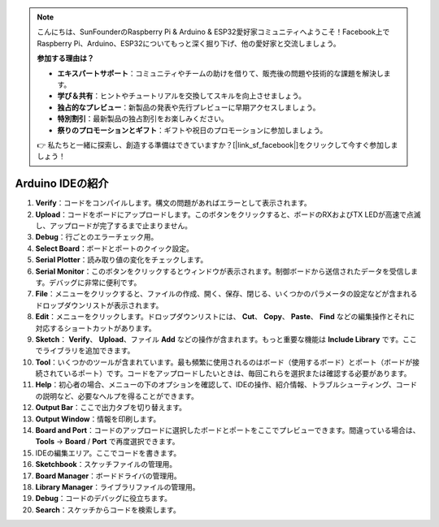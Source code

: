 .. note::

    こんにちは、SunFounderのRaspberry Pi & Arduino & ESP32愛好家コミュニティへようこそ！Facebook上でRaspberry Pi、Arduino、ESP32についてもっと深く掘り下げ、他の愛好家と交流しましょう。

    **参加する理由は？**

    - **エキスパートサポート**：コミュニティやチームの助けを借りて、販売後の問題や技術的な課題を解決します。
    - **学び＆共有**：ヒントやチュートリアルを交換してスキルを向上させましょう。
    - **独占的なプレビュー**：新製品の発表や先行プレビューに早期アクセスしましょう。
    - **特別割引**：最新製品の独占割引をお楽しみください。
    - **祭りのプロモーションとギフト**：ギフトや祝日のプロモーションに参加しましょう。

    👉 私たちと一緒に探索し、創造する準備はできていますか？[|link_sf_facebook|]をクリックして今すぐ参加しましょう！

Arduino IDEの紹介
=================================

.. image:: img/sp_ide_2.png

1. **Verify**：コードをコンパイルします。構文の問題があればエラーとして表示されます。

2. **Upload**：コードをボードにアップロードします。このボタンをクリックすると、ボードのRXおよびTX LEDが高速で点滅し、アップロードが完了するまで止まりません。

3. **Debug**：行ごとのエラーチェック用。

4. **Select Board**：ボードとポートのクイック設定。

5. **Serial Plotter**：読み取り値の変化をチェックします。

6. **Serial Monitor**：このボタンをクリックするとウィンドウが表示されます。制御ボードから送信されたデータを受信します。デバッグに非常に便利です。

7. **File**：メニューをクリックすると、ファイルの作成、開く、保存、閉じる、いくつかのパラメータの設定などが含まれるドロップダウンリストが表示されます。

8. **Edit**：メニューをクリックします。ドロップダウンリストには、 **Cut**、 **Copy**、 **Paste**、 **Find** などの編集操作とそれに対応するショートカットがあります。

9. **Sketch**： **Verify**、 **Upload**、ファイル **Add** などの操作が含まれます。もっと重要な機能は **Include Library** です。ここでライブラリを追加できます。

10. **Tool**：いくつかのツールが含まれています。最も頻繁に使用されるのはボード（使用するボード）とポート（ボードが接続されているポート）です。コードをアップロードしたいときは、毎回これらを選択または確認する必要があります。

11. **Help**：初心者の場合、メニューの下のオプションを確認して、IDEの操作、紹介情報、トラブルシューティング、コードの説明など、必要なヘルプを得ることができます。

12. **Output Bar**：ここで出力タブを切り替えます。

13. **Output Window**：情報を印刷します。

14. **Board and Port**：コードのアップロードに選択したボードとポートをここでプレビューできます。間違っている場合は、 **Tools** -> **Board** / **Port** で再度選択できます。

15. IDEの編集エリア。ここでコードを書きます。

16. **Sketchbook**：スケッチファイルの管理用。

17. **Board Manager**：ボードドライバの管理用。

18. **Library Manager**：ライブラリファイルの管理用。

19. **Debug**：コードのデバッグに役立ちます。

20. **Search**：スケッチからコードを検索します。

